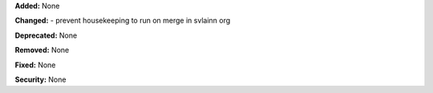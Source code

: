 **Added:** None

**Changed:** 
- prevent housekeeping to run on merge in svlainn org

**Deprecated:** None

**Removed:** None

**Fixed:** None

**Security:** None
